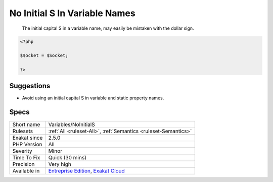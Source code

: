 .. _variables-noinitials:

.. _no-initial-s-in-variable-names:

No Initial S In Variable Names
++++++++++++++++++++++++++++++

  The initial capital S in a variable name, may easily be mistaken with the dollar sign. 


.. code-block:: php
   
   <?php
   
   $$ocket = $Socket;
   
   ?>

Suggestions
___________

* Avoid using an initial capital S in variable and static property names.




Specs
_____

+--------------+-------------------------------------------------------------------------------------------------------------------------+
| Short name   | Variables/NoInitialS                                                                                                    |
+--------------+-------------------------------------------------------------------------------------------------------------------------+
| Rulesets     | :ref:`All <ruleset-All>`, :ref:`Semantics <ruleset-Semantics>`                                                          |
+--------------+-------------------------------------------------------------------------------------------------------------------------+
| Exakat since | 2.5.0                                                                                                                   |
+--------------+-------------------------------------------------------------------------------------------------------------------------+
| PHP Version  | All                                                                                                                     |
+--------------+-------------------------------------------------------------------------------------------------------------------------+
| Severity     | Minor                                                                                                                   |
+--------------+-------------------------------------------------------------------------------------------------------------------------+
| Time To Fix  | Quick (30 mins)                                                                                                         |
+--------------+-------------------------------------------------------------------------------------------------------------------------+
| Precision    | Very high                                                                                                               |
+--------------+-------------------------------------------------------------------------------------------------------------------------+
| Available in | `Entreprise Edition <https://www.exakat.io/entreprise-edition>`_, `Exakat Cloud <https://www.exakat.io/exakat-cloud/>`_ |
+--------------+-------------------------------------------------------------------------------------------------------------------------+


